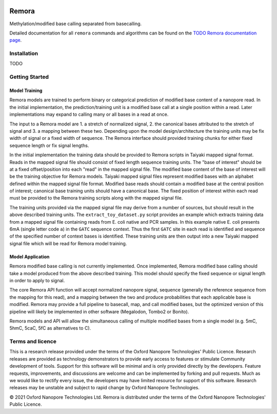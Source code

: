 .. image:: /ONT_logo.png
  :width: 800
  :alt: [Oxford Nanopore Technologies]
  :target: https://nanoporetech.com/

Remora
""""""

Methylation/modified base calling separated from basecalling.

Detailed documentation for all ``remora`` commands and algorithms can be found on the `TODO Remora documentation page <https://nanoporetech.github.io/remora/>`_.

Installation
------------

TODO

Getting Started
---------------

Model Training
**************

Remora models are trained to perform binary or categorical prediction of modified base content of a nanopore read.
In the initial implementation, the prediction/training unit is a modified base call at a single position within a read.
Later implementations may expand to calling many or all bases in a read at once.

The input to a Remora model are 1. a stretch of normalized signal, 2. the canonical bases attributed to the stretch of signal and 3. a mapping between these two.
Depending upon the model design/architecture the training units may be fix width of signal or a fixed width of sequence.
The Remora interface should provided training chunks for either fixed sequence length or fix signal lengths.

In the initial implementation the training data should be provided to Remora scripts in Taiyaki mapped signal format.
Reads in the mapped signal file should consist of fixed length sequence training units.
The "base of interest" should be at a fixed offset/position into each "read" in the mapped signal file.
The modified base content of the base of interest will be the training objective for Remora models.
Taiyaki mapped signal files represent modified bases with an alphabet defined within the mapped signal file format.
Modified base reads should contain a modified base at the central position of interest; canonical base training units should have a canonical base.
The fixed position of interest within each read must be provided to the Remora training scripts along with the mapped signal file.

The training units provided via the mapped signal file may derive from a number of sources, but should result in the above described training units.
The ``extract_toy_dataset.py`` script provides an example which extracts training data from a mapped signal file containing reads from E. coli native and PCR samples.
In this example native E. coli presents 6mA (single letter code ``a``) in the ``GATC`` sequence context.
Thus the first ``GATC`` site in each read is identified and sequence of the specified number of context bases is identified.
These training units are then output into a new Taiyaki mapped signal file which will be read for Remora model training.

Model Application
*****************

Remora modified base calling is not currently implemented.
Once implemented, Remora modified base calling should take a model produced from the above described training.
This model should specify the fixed sequence or signal length in order to apply to signal.

The core Remora API function will accept normalized nanopore signal, sequence (generally the reference sequence from the mapping for this read), and a mapping between the two and produce probabilities that each applicable base is modified.
Remora may provide a full pipeline to basecall, map, and call modified bases, but the optimized version of this pipeline will likely be implemented in other software (Megalodon, Tombo2 or Bonito).

Remora models and API will allow the simultaneous calling of multiple modified bases from a single model (e.g. 5mC, 5hmC, 5caC, 5fC as alternatives to C).

Terms and licence
-----------------

This is a research release provided under the terms of the Oxford Nanopore Technologies' Public Licence. 
Research releases are provided as technology demonstrators to provide early access to features or stimulate Community development of tools.
Support for this software will be minimal and is only provided directly by the developers. Feature requests, improvements, and discussions are welcome and can be implemented by forking and pull requests.
Much as we would like to rectify every issue, the developers may have limited resource for support of this software.
Research releases may be unstable and subject to rapid change by Oxford Nanopore Technologies.

© 2021 Oxford Nanopore Technologies Ltd.
Remora is distributed under the terms of the Oxford Nanopore Technologies' Public Licence.
